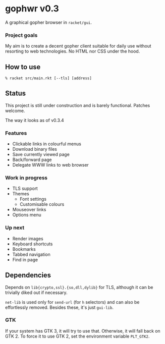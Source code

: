 * gophwr v0.3
  A graphical gopher browser in =racket/gui=.

*** Project goals
    My aim is to create a decent gopher client suitable for daily use without
    resorting to web technologies. No HTML nor CSS under the hood.

** How to use
   ~% racket src/main.rkt [--tls] [address]~

** Status
   This project is still under construction and is barely functional.
   Patches welcome.

**** The way it looks as of v0.3.4
     [[https://user-images.githubusercontent.com/591669/58642010-101e3100-8305-11e9-8d09-c392907374ad.png]]

*** Features
    + Clickable links in colourful menus
    + Download binary files
    + Save currently viewed page
    + Back/forward page
    + Delegate WWW links to web browser

*** Work in progress
    + TLS support
    + Themes
      + Font settings
      + Customisable colours
    + Mouseover links
    + Options menu

*** Up next
    + Render images
    + Keyboard shortcuts
    + Bookmarks
    + Tabbed navigation
    + Find in page

** Dependencies
   Depends on =lib{crypto,ssl}.{so,dll,dylib}= for TLS, although it can be
   trivially diked out if necessary.

   =net-lib= is used only for =send-url= (for =h= selectors) and can also be
   effortlessly removed. Besides these, it's just =gui-lib=.

*** GTK
    If your system has GTK 3, it will try to use that. Otherwise, it will fall
    back on GTK 2. To force it to use GTK 2, set the environment variable
    =PLT_GTK2=.
